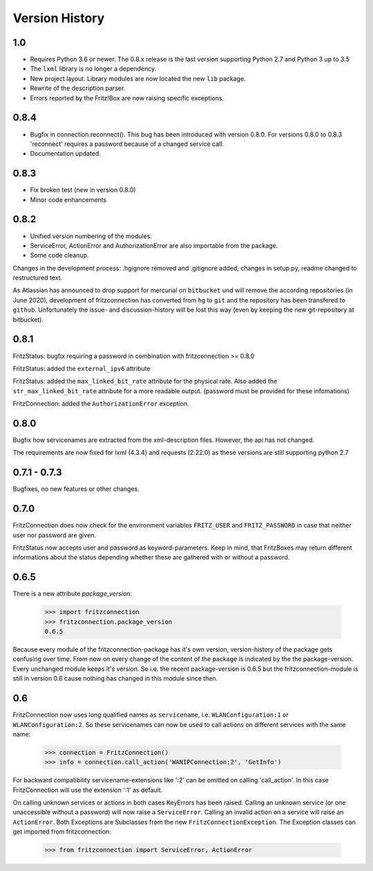 

Version History
===============

1.0
---

- Requires Python 3.6 or newer. The 0.8.x release is the last version supporting Python 2.7 and Python 3 up to 3.5
- The ``lxml`` library is no longer a dependency.
- New project layout. Library modules are now located the new ``lib`` package.
- Rewrite of the description parser.
- Errors reported by the Fritz!Box are now raising specific exceptions.


0.8.4
-----

- Bugfix in connection.reconnect(). This bug has been introduced with version 0.8.0. For versions 0.8.0 to 0.8.3 'reconnect' requires a password because of a changed service call.
- Documentation updated.


0.8.3
-----

- Fix broken test (new in version 0.8.0)
- Minor code enhancements


0.8.2
-----

- Unified version numbering of the modules.
- ServiceError, ActionError and AuthorizationError are also importable from the package.
- Some code cleanup.

Changes in the development process: .hgignore removed and .gitignore added, changes in setup.py, readme changed to restructured text.

As Atlassian has announced to drop support for mercurial on ``bitbucket`` und will remove the according repositories (in June 2020), development of fritzconnection has converted from ``hg`` to ``git`` and the repository has been transfered to ``github``. Unfortunately the issue- and discussion-history will be lost this way (even by keeping the new git-repository at bitbucket).


0.8.1
-----

FritzStatus: bugfix requiring a password in combination with fritzconnection >= 0.8.0

FritzStatus: added the ``external_ipv6`` attribute

FritzStatus: added the ``max_linked_bit_rate`` attribute for the physical rate. Also added the ``str_max_linked_bit_rate`` attribute for a more readable output. (password must be provided for these infomations)

FritzConnection: added the ``AuthorizationError`` exception.


0.8.0
-----

Bugfix how servicenames are extracted from the xml-description files. However, the api has not changed.

The requirements are now fixed for lxml (4.3.4) and requests (2.22.0) as these versions are still supporting python 2.7


0.7.1 - 0.7.3
-------------

Bugfixes, no new features or other changes.


0.7.0
-----

FritzConnection does now check for the environment variables ``FRITZ_USER`` and ``FRITZ_PASSWORD`` in case that neither user nor password are given.

FritzStatus now accepts user and password as keyword-parameters. Keep in mind, that FritzBoxes may return different informations about the status depending whether these are gathered with or without a password.


0.6.5
-----

There is a new attribute *package_version*:

    >>> import fritzconnection
    >>> fritzconnection.package_version
    0.6.5

Because every module of the fritzconnection-package has it's own version, version-history of the package gets confusing over time. From now on every change of the content of the package is indicated by the the package-version. Every unchanged module keeps it's version. So i.e. the recent package-version is 0.6.5 but the fritzconnection-module is still in version 0.6 cause nothing has changed in this module since then.


0.6
---

FritzConnection now uses long qualified names as ``servicename``, i.e. ``WLANConfiguration:1`` or ``WLANConfiguration:2``. So these servicenames can now be used to call actions on different services with the same name:

    >>> connection = FritzConnection()
    >>> info = connection.call_action('WANIPConnection:2', 'GetInfo')

For backward compatibility servicename-extensions like ':2' can be omitted on calling 'call_action'. In this case FritzConnection will use the extension ':1' as default.

On calling unknown services or actions in both cases KeyErrors has been raised. Calling an unknown service (or one unaccessible without a password) will now raise a ``ServiceError``. Calling an invalid action on a service will raise an ``ActionError``. Both Exceptions are Subclasses from the new ``FritzConnectionException``. The Exception classes can get imported from fritzconnection:

    >>> from fritzconnection import ServiceError, ActionError



